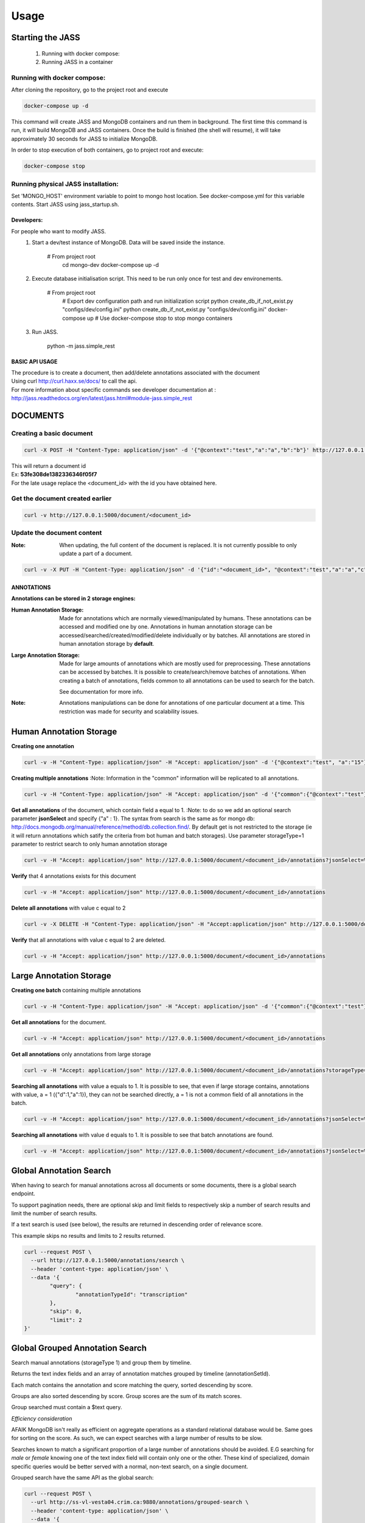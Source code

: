 .. _jass_home:

Usage
=====

-----------------
Starting the JASS
-----------------

 1. Running with docker compose:
 2. Running JASS in a container

*****************************
Running with docker compose:
*****************************
After cloning the repository, go to the project root and execute

.. code-block:: bash

	docker-compose up -d

This command will create JASS and MongoDB containers and run them in background.
The first time this command is run, it will build MongoDB and JASS containers. Once the build is finished (the shell will resume), it will take approximately 30 seconds for JASS to initialize MongoDB.

In order to stop execution of both containers, go to project root and execute:

.. code-block:: bash

	docker-compose stop

************************************
Running physical JASS installation:
************************************
Set 'MONGO_HOST' environment variable to point to mongo host location. See docker-compose.yml for this variable contents.
Start JASS using jass_startup.sh.

===========
Developers:
===========
For people who want to modify JASS.
 1. Start a dev/test instance of MongoDB. Data will be saved inside the instance.

	.. code-block:: bash

        # From project root
		cd mongo-dev
		docker-compose up -d


 2. Execute database initialisation script. This need to be run only once for test and dev environements.

	.. code-block:: bash

        # From project root
		# Export dev configuration path and run initialization script
		python create_db_if_not_exist.py "configs/dev/config.ini"
		python create_db_if_not_exist.py "configs/dev/config.ini"
		docker-compose up
		# Use docker-compose stop to stop mongo containers

 3. Run JASS.

	.. code-block:: bash

        python -m jass.simple_rest

===============
BASIC API USAGE
===============

| The procedure is to create a document, then add/delete annotations associated with the document
| Using curl http://curl.haxx.se/docs/ to call the api.
| For more information about specific commands see developer documentation at :
| http://jass.readthedocs.org/en/latest/jass.html#module-jass.simple_rest

---------
DOCUMENTS
---------

.. _create_document:

*************************
Creating a basic document
*************************

.. code-block:: bash

	curl -X POST -H "Content-Type: application/json" -d '{"@context":"test","a":"a","b":"b"}' http://127.0.0.1:5000/document

| This will return a document id
| Ex:  **53fe308de1382336346f05f7**
| For the late usage replace the <document_id> with the id you have obtained here.

********************************
Get the document created earlier
********************************
.. code-block:: bash

	curl -v http://127.0.0.1:5000/document/<document_id>

***************************
Update the document content
***************************
:Note: When updating, the full content of the document is replaced. It is not currently possible to only update a part of a document.


.. code-block:: bash

	curl -v -X PUT -H "Content-Type: application/json" -d '{"id":"<document_id>", "@context":"test","a":"a","c":"c"}' http://127.0.0.1:5000/document/<document_id>

===========
ANNOTATIONS
===========

**Annotations can be stored in 2 storage engines:**

:Human Annotation Storage: Made for annotations which are normally viewed/manipulated by humans. These annotations can be accessed and modified one by one. Annotations in human annotation storage can be accessed/searched/created/modified/delete individually or by batches. All annotations are stored in human annotation storage by **default**.

:Large Annotation Storage: Made for large amounts of annotations which are mostly used for preprocessing. These annotations can be accessed by batches. It is possible to create/search/remove batches of annotations. When creating a batch of annotations, fields common to all annotations can be used to search for the batch.

    See documentation for more info.

:Note: Annotations manipulations can be done for annotations of one particular document at a time. This restriction was made for security and scalability issues.

------------------------
Human Annotation Storage
------------------------

**Creating one annotation**

.. code-block:: bash

        curl -v -H "Content-Type: application/json" -H "Accept: application/json" -d '{"@context":"test", "a":"15"}' http://127.0.0.1:5000/document/<document_id>/annotation

**Creating multiple annotations**
:Note: Information in the "common" information will be replicated to all annotations.

.. code-block:: bash

	curl -v -H "Content-Type: application/json" -H "Accept: application/json" -d '{"common":{"@context":"test"},"data":[{"a":1},{"b":"1"},{"a":1,"c":2}]}' http://127.0.0.1:5000/document/<document_id>/annotations

**Get all annotations** of the document, which contain field a equal to 1.
:Note: to do so we add an optional search parameter **jsonSelect** and specify {"a" : 1}. The syntax from search is the same as for mongo db: http://docs.mongodb.org/manual/reference/method/db.collection.find/. By default get is not restricted to the storage (ie it will return annotations which satify the criteria from bot human and batch storages). Use parameter storageType=1 parameter to restrict search to only human annotation storage

.. code-block:: bash

	curl -v -H "Accept: application/json" http://127.0.0.1:5000/document/<document_id>/annotations?jsonSelect=%7B%22a%22%3A1%7D&storageType=1

**Verify** that 4 annotations exists for this document

.. code-block:: bash

	curl -v -H "Accept: application/json" http://127.0.0.1:5000/document/<document_id>/annotations


**Delete all annotations** with value c equal to 2

.. code-block:: bash

	curl -v -X DELETE -H "Content-Type: application/json" -H "Accept:application/json" http://127.0.0.1:5000/document/<document_id>/annotations?jsonSelect=%7B%22c%22%3A2%7D

**Verify** that all annotations with value c equal to 2 are deleted.

.. code-block:: bash

	curl -v -H "Accept: application/json" http://127.0.0.1:5000/document/<document_id>/annotations


------------------------
Large Annotation Storage
------------------------

**Creating one batch** containing multiple annotations

.. code-block:: bash

	curl -v -H "Content-Type: application/json" -H "Accept: application/json" -d '{"common":{"@context":"test"},"data":[{"d":1},{"d":1},{"d":1,"a":1}]}' http://127.0.0.1:5000/document/<document_id>/annotations?storageType=2

**Get all annotations** for the document.

.. code-block:: bash

	curl -v -H "Accept: application/json" http://127.0.0.1:5000/document/<document_id>/annotations

**Get all annotations** only annotations from large storage

.. code-block:: bash

	curl -v -H "Accept: application/json" http://127.0.0.1:5000/document/<document_id>/annotations?storageType=2

**Searching all annotations** with value a equals to 1. It is possible to see, that even if large storage contains, annotations with value, a = 1 ({"d":1,"a":1}), they can not be searched directly, a = 1 is not a common field of all annotations in the batch.

.. code-block:: bash

	curl -v -H "Accept: application/json" http://127.0.0.1:5000/document/<document_id>/annotations?jsonSelect=%7B%22a%22%3A1%7D

**Searching all annotations** with value d equals to 1. It is possible to see that batch annotations are found.

.. code-block:: bash

	curl -v -H "Accept: application/json" http://127.0.0.1:5000/document/<document_id>/annotations?jsonSelect=%7B%22d%22%3A1%7D

------------------------
Global Annotation Search
------------------------
When having to search for manual annotations across all documents or some documents, there is a global search endpoint.

To support pagination needs, there are optional skip and limit fields to respectively skip a number of search results and limit the number of search results.

If a text search is used (see below), the results are returned in descending order of relevance score.

This example skips no results and limits to 2 results returned.

.. code-block:: bash

	curl --request POST \
	  --url http://127.0.0.1:5000/annotations/search \
	  --header 'content-type: application/json' \
	  --data '{
		"query": {
			"annotationTypeId": "transcription"
		},
		"skip": 0,
		"limit": 2
	}'

--------------------------------
Global Grouped Annotation Search
--------------------------------
Search manual annotations (storageType 1) and group them by timeline.

Returns the text index fields and an array of annotation matches grouped by timeline (annotationSetId).

Each match contains the annotation and score matching the query, sorted descending by score.

Groups are also sorted descending by score. Group scores are the sum of its match scores.

Group searched must contain a $text query.

*Efficiency consideration*

AFAIK MongoDB isn't really as efficient on aggregate operations as a standard relational database would be. Same goes for sorting on the score. As such, we can expect searches with a large number of results to be slow.

Searches known to match a significant proportion of a large number of annotations should be avoided. E.G searching for *male* or *female* knowing one of the text index field will contain only one or the other. These kind of specialized, domain specific queries would be better served with a normal, non-text search, on a single document.

Grouped search have the same API as the global search:

.. code-block:: bash

	curl --request POST \
	  --url http://ss-vl-vesta04.crim.ca:9880/annotations/grouped-search \
	  --header 'content-type: application/json' \
	  --data '{
		"query": {
			"$text": {
				"$search": "java coffee shop"
			},
			"doc_id": {
				"$in": [
					"584f1836d2b2b60082a71576",
					"555f30591747d5574b3900af",
					"556884621747d5574b3cd591"
				]
			}
		},
		"skip": 0,
		"limit": 5
	}'

----------------------
Annotation Text Search
----------------------
Whether using *jsonSelect* on a single document or doing a global *query* across documents, it is possible to do a text search.
For details, see MongoDB Documentation https://docs.mongodb.com/manual/text-search/

Note: the JASS has been configured for the text search need of the VESTA platform. As such, the text index is comprised of the following fields:
- text
- motionName
- shotName
- speakerId
- speakerSubtype

Text search will only search those fields for the given search expression.

A small example using global search

.. code-block:: bash

	curl --request POST \
	  --url http://127.0.0.1:5000/annotations/search \
	  --header 'content-type: application/json' \
	  --data '{
		"query": {
			"$text": {
				"$search": "java coffee shop"
			}
		},
		"skip": 0,
		"limit": 2
	}'


Note: by default, rules for indexing and searching text is done using English. A different language can be specified while storing an annotation and when searching. For best results, the same language should be used when indexing and searching.

Storing a annotation with French fields:

.. code-block:: bash

	curl -v -H "Content-Type: application/json" -H "Accept: application/json" -d \
	    '{"text": "cheval", "language": "french"}' http://127.0.0.1:5000/document/<document_id>/annotation


Searching annotations with French fields:

.. code-block:: bash

	curl --request POST \
	  --url http://127.0.0.1:5000/annotations/search \
	  --header 'content-type: application/json' \
	  --data '{
		"query": {
			"$text": {
				"$search": "chevaux",
				"$language": "french"
			}
		}
	}'
